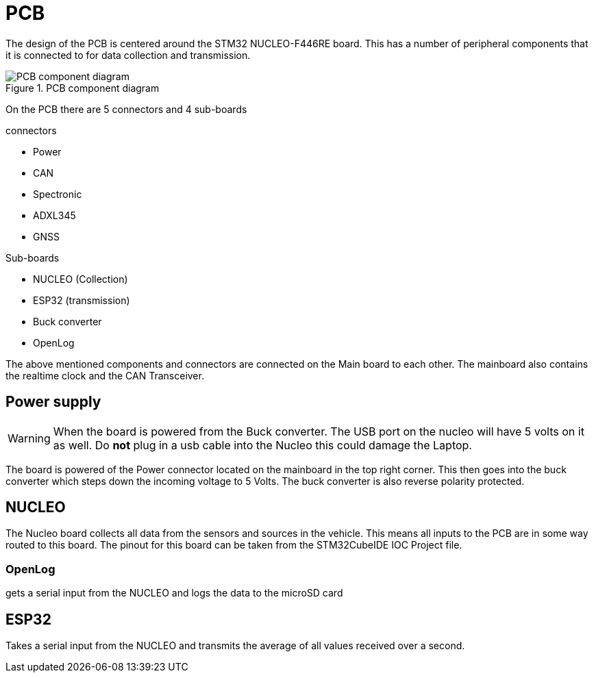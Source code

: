 = PCB

The design of the PCB is centered around the STM32 NUCLEO-F446RE board.
This has a number of peripheral components that it is connected to for data collection and transmission.

.PCB component diagram
image::PCBImages/componentDiagram.png["PCB component diagram"]


On the PCB there are 5 connectors and 4 sub-boards

.connectors
* Power
* CAN
* Spectronic
* ADXL345
* GNSS

.Sub-boards
* NUCLEO (Collection)
* ESP32  (transmission)
* Buck converter
* OpenLog

The above mentioned components and connectors are connected on the Main board to each other.
The mainboard also contains the realtime clock and the CAN Transceiver.

== Power supply

WARNING: When the board is powered from the Buck converter. The USB port on the nucleo will have 5 volts on it as well. 
Do *not* plug in a usb cable into the Nucleo this could damage the Laptop.

The board is powered of the Power connector located on the mainboard in the top right corner.
This then goes into the buck converter which steps down the incoming voltage to 5 Volts.
The buck converter is also reverse polarity protected.


== NUCLEO

The Nucleo board collects all data from the sensors and sources in the vehicle.
This means all inputs to the PCB are in some way routed to this board.
The pinout for this board can be taken from the STM32CubeIDE IOC Project file. 

=== OpenLog
gets a serial input from the NUCLEO and logs the data to the microSD card 

== ESP32
Takes a serial input from the NUCLEO and transmits the average of all values received over a second.


